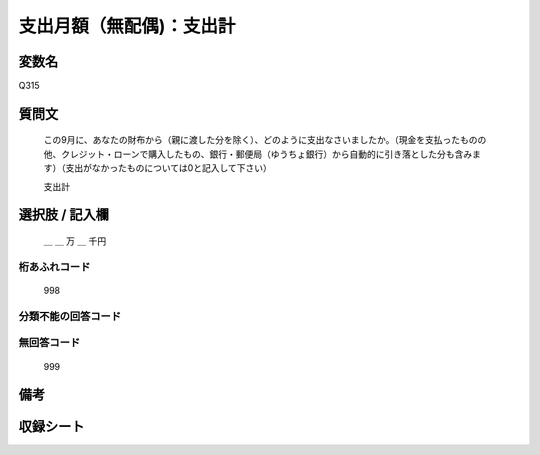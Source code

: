.. title:: Q315
.. rst-class:: item

====================================================================================================
支出月額（無配偶)：支出計
====================================================================================================

.. rst-class:: varname

変数名
==================

Q315

.. rst-class:: question

質問文
==================


   この9月に、あなたの財布から（親に渡した分を除く）、どのように支出なさいましたか。（現金を支払ったものの他、クレジット・ローンで購入したもの、銀行・郵便局（ゆうちょ銀行）から自動的に引き落とした分も含みます）（支出がなかったものについては0と記入して下さい）


   支出計



.. rst-class:: answer

選択肢 / 記入欄
======================

  ＿ ＿ 万 ＿ 千円



.. rst-class:: overflow

桁あふれコード
-------------------------------
  998


.. rst-class:: not_classified

分類不能の回答コード
-------------------------------------
  


.. rst-class:: not_available

無回答コード
-------------------------------------
  999


.. rst-class:: bikou

備考
==================
 



.. rst-class:: include_sheet

収録シート
=======================================
.. hlist::
   :columns: 3
   
   
   * p1_2
   
   * p2_2
   
   * p3_2
   
   * p4_2
   
   * p5a_2
   
   * p5b_2
   
   * p6_2
   
   * p7_2
   
   * p8_2
   
   * p9_2
   
   * p10_2
   
   * p11ab_2
   
   * p11c_2
   
   * p12_2
   
   * p13_2
   
   * p14_2
   
   * p15_2
   
   * p16abc_2
   
   * p16d_2
   
   * p17_2
   
   * p18_2
   
   * p19_2
   
   * p20_2
   
   * p21abcd_2
   
   * p21e_2
   
   * p22_2
   
   * p23_2
   
   * p24_2
   
   * p25_2
   
   * p26_2
   
   * p27_2
   
   * p28_2
   
   


.. index:: Q315